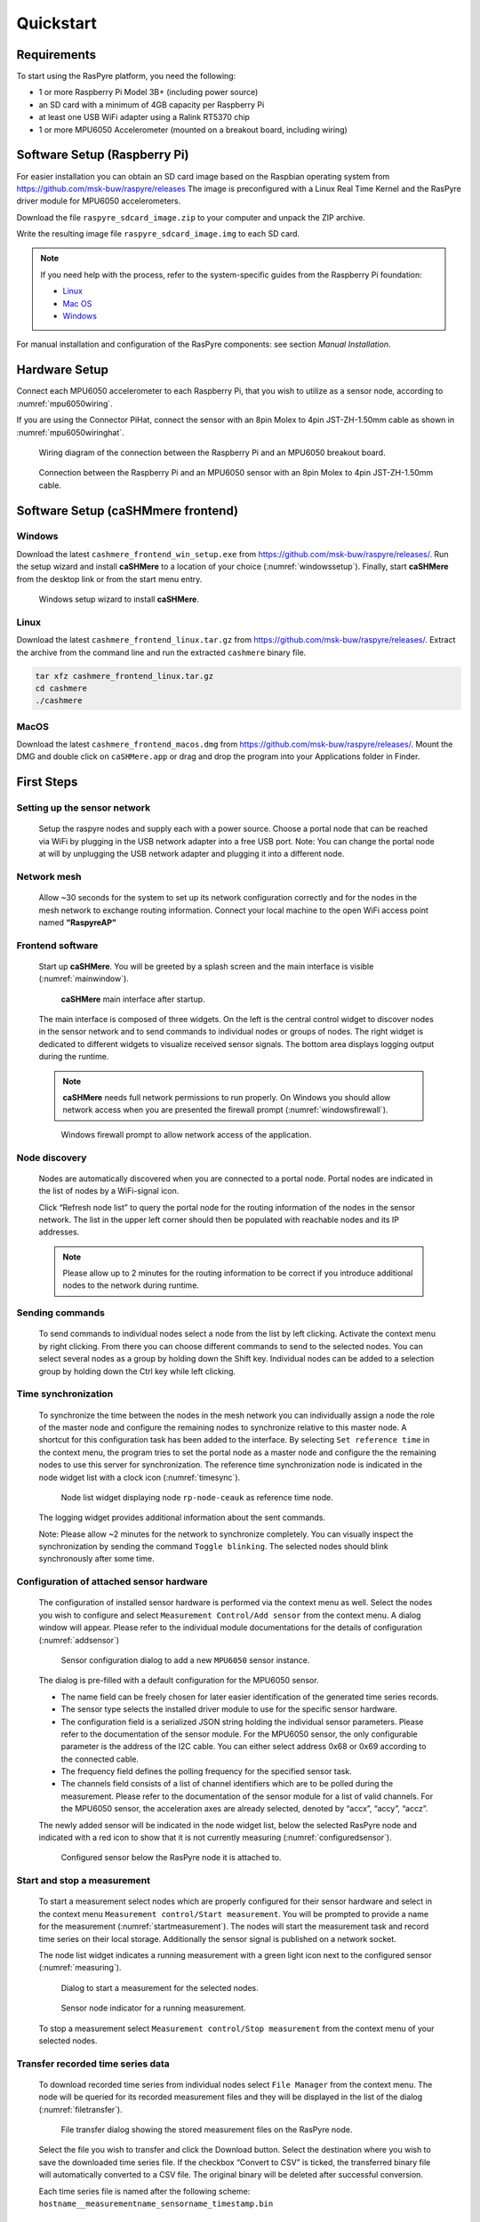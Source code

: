 ==========
Quickstart
==========

Requirements
------------

To start using the RasPyre platform, you need the following:

- 1 or more Raspberry Pi Model 3B+ (including power source)
- an SD card with a minimum of 4GB capacity per Raspberry Pi
- at least one USB WiFi adapter using a Ralink RT5370 chip
- 1 or more MPU6050 Accelerometer (mounted on a breakout board, including wiring)

Software Setup (Raspberry Pi)
-----------------------------

For easier installation you can obtain an SD card image based on the Raspbian operating system from
`<https://github.com/msk-buw/raspyre/releases>`_
The image is preconfigured with a Linux Real Time Kernel and the RasPyre driver module for MPU6050 accelerometers.

Download the file ``raspyre_sdcard_image.zip`` to your computer and unpack the ZIP archive.

Write the resulting image file ``raspyre_sdcard_image.img`` to each SD card.

.. note:: 

   If you need help with the process, refer to the system-specific guides from the Raspberry Pi foundation:

   - `Linux <https://www.raspberrypi.org/documentation/installation/installing-images/linux.md>`_
   - `Mac OS <https://www.raspberrypi.org/documentation/installation/installing-images/mac.md>`_
   - `Windows <https://www.raspberrypi.org/documentation/installation/installing-images/windows.md>`_

For manual installation and configuration of the RasPyre components: see section `Manual Installation`.

Hardware Setup
--------------

Connect each MPU6050 accelerometer to each Raspberry Pi, that you wish to utilize as a sensor node, according to :numref:`mpu6050wiring`.

If you are using the Connector PiHat, connect the sensor with an 8pin Molex to 4pin JST-ZH-1.50mm cable as shown in :numref:`mpu6050wiringhat`.

.. _mpu6050wiring:
.. figure:: images/mpu6050_wiring.png
   :alt: Wiring diagram of the connection between the Raspberry Pi and an MPU6050 breakout board
   :width: 500px

   Wiring diagram of the connection between the Raspberry Pi and an MPU6050 breakout board.


.. _mpu6050wiringhat:
.. figure:: images/mpu6050_wiring_pihat.png
   :alt: Connection between the Raspberry Pi and an MPU6050 sensor with an 8pin Molex to 4pin JST-ZH-1.50mm cable.
   :width: 500px

   Connection between the Raspberry Pi and an MPU6050 sensor with an 8pin Molex to 4pin JST-ZH-1.50mm cable.

Software Setup (caSHMmere frontend)
-----------------------------------

Windows
^^^^^^^

Download the latest ``cashmere_frontend_win_setup.exe`` from `<https://github.com/msk-buw/raspyre/releases/>`_.
Run the setup wizard and install **caSHMere** to a location of your choice (:numref:`windowssetup`). Finally, start **caSHMere** from the desktop link or from the start menu entry.

.. _windowssetup:
.. figure:: images/windows_setup.png

   Windows setup wizard to install **caSHMere**.

Linux
^^^^^

Download the latest ``cashmere_frontend_linux.tar.gz`` from  `<https://github.com/msk-buw/raspyre/releases/>`_.
Extract the archive from the command line and run the extracted ``cashmere`` binary file.

.. code-block:: bash

   tar xfz cashmere_frontend_linux.tar.gz
   cd cashmere
   ./cashmere
   
MacOS
^^^^^

Download the latest ``cashmere_frontend_macos.dmg`` from  `<https://github.com/msk-buw/raspyre/releases/>`_.
Mount the DMG and double click on ``caSHMere.app`` or drag and drop the program into your Applications folder in Finder.


First Steps
-----------

Setting up the sensor network
^^^^^^^^^^^^^^^^^^^^^^^^^^^^^

   Setup the raspyre nodes and supply each with a power source.
   Choose a portal node that can be reached via WiFi by plugging in the USB network adapter into a free USB port.
   Note: You can change the portal node at will by unplugging the USB network adapter and plugging it into a different node.

Network mesh
^^^^^^^^^^^^
   
   Allow ~30 seconds for the system to set up its network configuration correctly and for the nodes in the mesh network to exchange routing information.
   Connect your local machine to the open WiFi access point named **“RaspyreAP”**

Frontend software
^^^^^^^^^^^^^^^^^

   Start up **caSHMere**. You will be greeted by a splash screen and the main interface is visible (:numref:`mainwindow`).

   .. _mainwindow:
   .. figure:: images/screen_main.JPG
       :alt: caSHMere main interface after startup.

       **caSHMere** main interface after startup.

   The main interface is composed of three widgets.
   On the left is the central control widget to discover nodes in the sensor network and to send commands to individual nodes or groups of nodes.
   The right widget is dedicated to different widgets to visualize received sensor signals. The bottom area displays logging output during the runtime.

   .. note::
      **caSHMere** needs full network permissions to run properly. On Windows you should allow network access when you are presented the firewall prompt (:numref:`windowsfirewall`).


   .. _windowsfirewall:
   .. figure:: images/windows_firewall.png

      Windows firewall prompt to allow network access of the application.

Node discovery
^^^^^^^^^^^^^^
 
   Nodes are automatically discovered when you are connected to a portal node. Portal nodes are indicated in the list of nodes by a WiFi-signal icon.

   Click “Refresh node list” to query the portal node for the routing information of the nodes in the sensor network. 
   The list in the upper left corner should then be populated with reachable nodes and its IP addresses.

   .. note::
      Please allow up to 2 minutes for the routing information to be correct if you introduce additional nodes to the network during runtime.

Sending commands
^^^^^^^^^^^^^^^^

   To send commands to individual nodes select a node from the list by left clicking. Activate the context menu by right clicking. From there you can choose different commands to send to the selected nodes.
   You can select several nodes as a group by holding down the Shift key. Individual nodes can be added to a selection group by holding down the Ctrl key while left clicking.

Time synchronization
^^^^^^^^^^^^^^^^^^^^

   To synchronize the time between the nodes in the mesh network you can individually assign a node the role of the master node and configure the remaining nodes to synchronize relative to this master node.
   A shortcut for this configuration task has been added to the interface.
   By selecting ``Set reference time`` in the context menu, the program tries to set the portal node as a master node and configure the the remaining nodes to use this server for synchronization. The reference time synchronization node is indicated in the node widget list with a clock icon (:numref:`timesync`).

   .. _timesync:
   .. figure:: images/screen_timesync.JPG
      :width: 350px

      Node list widget displaying node ``rp-node-ceauk`` as reference time node.

   The logging widget provides additional information about the sent commands.

   Note: Please allow ~2 minutes for the network to synchronize completely. You can visually inspect the synchronization by sending the command ``Toggle blinking``. The selected nodes should blink synchronously after some time.

Configuration of attached sensor hardware
^^^^^^^^^^^^^^^^^^^^^^^^^^^^^^^^^^^^^^^^^
  
   The configuration of installed sensor hardware is performed via the context menu as well. Select the nodes you wish to configure and select ``Measurement Control/Add sensor`` from the context menu.
   A dialog window will appear. Please refer to the individual module documentations for the details of configuration (:numref:`addsensor`)
   
   .. _addsensor:
   .. figure:: images/screen_add_sensor.JPG

      Sensor configuration dialog to add a new ``MPU6050`` sensor instance.
   
   The dialog is pre-filled with a default configuration for the MPU6050 sensor.
   
   * The name field can be freely chosen for later easier identification of the generated time series records.
   * The sensor type selects the installed driver module to use for the specific sensor hardware.
   * The configuration field is a serialized JSON string holding the individual sensor parameters. Please refer to the documentation of the sensor module. For the MPU6050 sensor, the only configurable parameter is the address of the I2C cable. You can either select address 0x68 or 0x69 according to the connected cable.
   * The frequency field defines the polling frequency for the specified sensor task.
   * The channels field consists of a list of channel identifiers which are to be polled during the measurement. Please refer to the documentation of the sensor module for a list of valid channels. For the MPU6050 sensor, the acceleration axes are already selected, denoted by “accx”, “accy”, “accz”.

   The newly added sensor will be indicated in the node widget list, below the selected RasPyre node and indicated with a red icon to show that it is not currently measuring (:numref:`configuredsensor`).

   .. _configuredsensor:
   .. figure:: images/screen_configured_sensor.JPG
      :width: 350px

      Configured sensor below the RasPyre node it is attached to.

Start and stop a measurement
^^^^^^^^^^^^^^^^^^^^^^^^^^^^
      
   To start a measurement select nodes which are properly configured for their sensor hardware and select in the context menu 
   ``Measurement control/Start measurement``. You will be prompted to provide a name for the measurement (:numref:`startmeasurement`). The nodes will start the measurement task and record time series on their local storage. Additionally the sensor signal is published on a network socket.

   The node list widget indicates a running measurement with a green light icon next to the configured sensor (:numref:`measuring`).

   .. _startmeasurement:
   .. figure:: images/screen_start_measurement.JPG

      Dialog to start a measurement for the selected nodes.

   .. _measuring:
   .. figure:: images/screen_measuring.JPG
      :width: 350px

      Sensor node indicator for a running measurement.
   
   To stop a measurement select ``Measurement control/Stop measurement`` from the context menu of your selected nodes.

Transfer recorded time series data
^^^^^^^^^^^^^^^^^^^^^^^^^^^^^^^^^^

   To download recorded time series from individual nodes select ``File Manager`` from the context menu. The node will be queried for its recorded measurement files and they will be displayed in the list of the dialog (:numref:`filetransfer`).

   .. _filetransfer:
   .. figure:: images/screen_filetransfer.JPG

      File transfer dialog showing the stored measurement files on the RasPyre node.

   Select the file you wish to transfer and click the Download button.
   Select the destination where you wish to save the downloaded time series file. If the checkbox “Convert to CSV” is ticked, the transferred binary file will automatically converted to a CSV file. The original binary will be deleted after successful conversion.
   
   Each time series file is named after the following scheme:
   ``hostname__measurementname_sensorname_timestamp.bin``

Plot signal during measurement
^^^^^^^^^^^^^^^^^^^^^^^^^^^^^^

    During a running measurement the acquired signal data can by visualized live by utilizing the plot widgets.
   
    Click the button labeled ``Create plot widget``. A dialog will appear to configure to which signal to subscribe.
    
    The fields a pre-filled with default information for the case you wish to subscribe to a signal from a MPU6050 sensor (:numref:`plot1`).
    
    .. _plot1:
    .. figure:: images/cashmere_plot1.png
       :width: 400px

       Plot creation dialog.
    
    * The Address field denotes the ZMQ-network address to which you wish to subscribe.
      Each measurement publishes its signal on the port 5556.
      Enter the information in the following form:
      ``tcp://IP_ADDRESS:5556``
    * The channels field consists of a list of the channels in the acquired network packets. Please refer to the documentation of the individual sensor module for specifics.
    * The datatypes field string denotes the datatypes of the channels. In the given example, the individual channels are decoded as double datatype.
    * The units field consists of a list of the units for each individual channel. In the example, the time channel is interpreted as a 64bit datetime timestamp. 
    
    After successful time synchronization and configuration a new plot widget will appear in the right area of the interface (:numref:`plot2`).
    
    .. _plot2:
    .. figure:: images/cashmere_plot2.png

       Newly created plot widget in MDI area.
    
    By grabbing the right edge of the plot window with the left mouse button, you can drag the FFT plotting area into the plot.
    Tick the checkbox ``Calculate FFT`` to calculate a Fast Fourier Transform for the selected signal and visualize it (:numref:`plot3`)
    
    You can utilize the left mouse button in the plot window to drag the signal along the axes and the right mouse button to adjust the scaling of the plot area. If you wish to stop plotting the signal just close the sub window inside the right area of the interface.
    
    .. _plot3:
    .. figure:: images/cashmere_plot3.png

       Plot widget displaying additional FFT plot.

